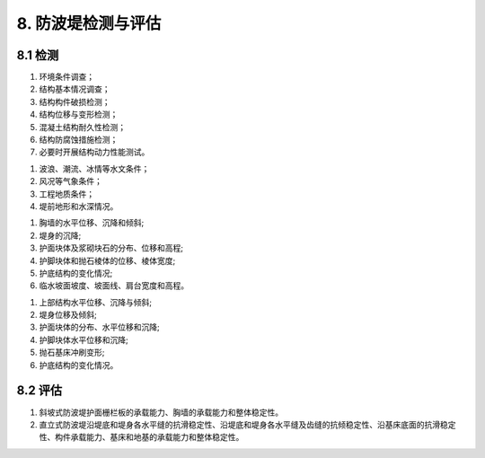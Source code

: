 .. _8. 防波堤检测与评估:


8. 防波堤检测与评估
===============================
8.1 检测
-------------------------------------
.. raw:: html
    
 <p><a href="#id8.1.1"> 8.1.1</a> <span id="id8.1.1">防波堤检测应包括下列内容：</span></p>
 
(1) 环境条件调查；
(2) 结构基本情况调查；
(3) 结构构件破损检测；
(4) 结构位移与变形检测；
(5) 混凝土结构耐久性检测；
(6) 结构防腐蚀措施检测；
(7) 必要时开展结构动力性能测试。
 
.. raw:: html

 <p><a href="#id8.1.2"> 8.1.2</a> <span id="id8.1.2">防波堤环境条件调查宜包括下列内容：</span></p>
 
(1) 波浪、潮流、冰情等水文条件；
(2) 风况等气象条件；
(3) 工程地质条件；
(4) 堤前地形和水深情况。
 
.. raw:: html

 <p><a href="#id8.1.3"> 8.1.3</a> <span id="id8.1.3">防波堤结构基本情况调查应满足第<a href="https://longyu8101.github.io/TEST/03.html#id3.0.2">3.0.2</a>条的规定。</span></p>
 <p><a href="#id8.1.4"> 8.1.4</a> <span id="id8.1.4">斜坡式防波堤结构构件破损的检测应包括胸墙和护面块体等重要结构构件的开裂、露石、露筋、冻融破损，以及缺失情况。</span></p>
 <p><a href="#id8.1.5"> 8.1.5</a> <span id="id8.1.5">直立式防波堤结构构件破损的检测应包括上部结构、堤身和护面块体等重要结构构件的开裂、露石、露筋、冻融破损，以及护面块体缺失情况。</span></p>
 <p><a href="#id8.1.6"> 8.1.6</a> <span id="id8.1.6"> 斜坡式防波堤结构位移与变形的检测应包括下列内容:</span></p>
 
(1) 胸墙的水平位移、沉降和倾斜;
(2) 堤身的沉降;
(3) 护面块体及浆砌块石的分布、位移和高程;
(4) 护脚块体和抛石棱体的位移、棱体宽度;
(5) 护底结构的变化情况;
(6) 临水坡面坡度、坡面线、肩台宽度和高程。

.. raw:: html

 <p><a href="#id8.1.7"> 8.1.7</a> <span id="id8.1.7">直立式防波堤位移与变形的检测应包括下列内容:</span></p>

(1) 上部结构水平位移、沉降与倾斜;
(2) 堤身位移及倾斜;
(3) 护面块体的分布、水平位移和沉降;
(4) 护脚块体水平位移和沉降;
(5) 抛石基床冲刷变形;
(6) 护底结构的变化情况。

.. raw:: html

 <p><a href="#id8.1.8"> 8.1.8</a> <span id="id8.1.8">防波堤混凝土结构耐久性检测应按第4章的有关规定执行。</span></p>
 <p><a href="#id8.1.9"> 8.1.9</a> <span id="id8.1.9">桩基透空式防波堤的检测可参照第7.4节的有关规定进行，半圆体型、沉箱墩透空式等其他结构型式的防波堤检测可参照第8.1.4条~第8.1.7条的规定进行。</span></p>
 <p><a href="#id8.1.10"> 8.1.10</a> <span id="id8.1.10">防波堤断面及冲淤变化检测方法应符合现行行业标准《水运工程测量规范》(JTS131)等的有关规定。</span></p>

8.2 评估
-------------------------------------
.. raw:: html

 <p><a href="#id8.2.1"> 8.2.1</a> <span id="id8.2.1">防波堤安全性、适用性和耐久性评估的确定应按第3.0.4条的规定执行。
 <p><a href="#id8.2.2"> 8.2.2</a> <span id="id8.2.2">防波堤安全性评估应按下列规定执行。</span></p>
 <p><a href="#id8.2.2.1"> 8.2.2.1</a> <span id="id8.2.2.1">安全性评估的复核验算应包括下列内容：</span></p>

(1) 斜坡式防波堤护面栅栏板的承载能力、胸墙的承载能力和整体稳定性。
(2) 直立式防波堤沿堤底和堤身各水平缝的抗滑稳定性、沿堤底和堤身各水平缝及齿缝的抗倾稳定性、沿基床底面的抗滑稳定性、构件承载能力、基床和地基的承载能力和整体稳定性。

.. raw:: html

 <p><a href="#id8.2.2.2"> 8.2.2.2</a> <span id="id8.2.2.2"> 复核验算的断面应按实际情况选择控制性断面，计算方法应符合现行行业标准《防波堤与护岸设计规范》(JTS 154)等的有关规定。</span></p>
 <p><a href="#id8.2.2.3"> 8.2.2.3</a> <span id="id8.2.2.3"> 防波堤安全性评估应符合<a href="#B8.2.2">表8.2.2</a>的规定，取最低一级作为该评估单元的安全性评估等级。</span></p>
 
 <style>
      #biaoge,td {
         border: 2px solid black;
         border-collapse: collapse;
         margin-bottom:5px;

      }
      th, td {
         padding-top: 5px;
         padding-bottom:5px;
         padding-left:5px;
         padding-right:5px;

      }
      #eqzs {
         border: 0px;
      }
     </style>

		<table id="biaoge" style="font-family:times new roman">

         <caption style="caption-side:top;text-align: center;color:black" ><b style="text-align:center"> <div id="B8.2.2">表8.2.2 防波堤安全性评估分级标准</b></caption>	

		    <tr>
		        <td align="center" colspan="3" rowspan="2">项目</td>
                <!-- <td></td> -->
                <!-- <td></td> -->
                <td align="center" colspan="4">等级</td>
		        <!-- <td></td> -->
                <!-- <td></td> -->
                <!-- <td></td> -->
		    </tr>

            <tr>
		        <!-- <td></td> -->
                <!-- <td></td> -->
                <!-- <td></td> -->
                <td align="center">A</td>
                <td align="center">B</td>
                <td  align="center">C</td>
                <td align="center">D</td>
		    </tr>


		   <tr>
           	<td width="40px"  align="center" rowspan="3"> 斜坡式</td>
		      <td align="center" colspan="2">栅栏般的承载能力</td>
		        <!-- <td></td> -->
               <td width="150px"  align="center" rowspan="2"><i>R</i><sub>d</sub>/(<i>γ</i><sub>0</sub><i>S</i><sub>d</sub>)≥1.00</td>
               <td width="150px"  align="center" rowspan="2">0.90≤<i>R</i><sub>d</sub>/(<i>γ</i><sub>0</sub><i>S</i><sub>d</sub>)< 1.00</td>
               <td width="150px"  align="center" rowspan="2">0.85≤<i>R</i><sub>d</sub>/(<i>γ</i><sub>0</sub><i>S</i><sub>d</sub>)< 0.90</td>
		         <td width="150px"  align="center" rowspan="2"><i>R</i><sub>d</sub>/(<i>γ</i><sub>0</sub><i>S</i><sub>d</sub>)< 0.85 </td>
         </tr>

         <tr>

		      <td  align="center" colspan="2">胸墙的承载能力</td>

		   </tr>


         <tr>

		      <td  align="center" colspan="2">整体稳定性</td>
		        <!-- <td></td> -->
               <td  align="center" ><i>R</i><sub>d</sub>/(<i>γ</i><sub>0</sub><i>S</i><sub>d</sub>)≥1.00</td>
               <td  align="center" >0.95≤<i>R</i><sub>d</sub>/(<i>γ</i><sub>0</sub><i>S</i><sub>d</sub>)< 1.00</td>
               <td  align="center" >0.90≤<i>R</i><sub>d</sub>/(<i>γ</i><sub>0</sub><i>S</i><sub>d</sub>)< 0.95</td>
		         <td  align="center" ><i>R</i><sub>d</sub>/(<i>γ</i><sub>0</sub><i>S</i><sub>d</sub>)< 0.90 </td>
		   </tr>


	       <tr>
           	  <td  width="40px" align="center" rowspan="4"> 直立式</td>
		      <td  align="center" colspan="2">抗倾稳定性</td>
		      <!-- <td></td> -->
              <td  align="center" ><i>R</i><sub>d</sub>/(<i>γ</i><sub>0</sub><i>S</i><sub>d</sub>)≥1.00</td>
              <td  align="center" >0.95≤<i>R</i><sub>d</sub>/(<i>γ</i><sub>0</sub><i>S</i><sub>d</sub>)< 1.00</td>
              <td  align="center" >0.90≤<i>R</i><sub>d</sub>/(<i>γ</i><sub>0</sub><i>S</i><sub>d</sub>)< 0.95</td>
		      <td  align="center" ><i>R</i><sub>d</sub>/(<i>γ</i><sub>0</sub><i>S</i><sub>d</sub>)< 0.90 </td>
         </tr>    

          <tr>
           	  <!-- <td></td> -->
		      <td  align="center" colspan="2">抗滑稳定性</td>
		      <!-- <td></td> -->
              <td  align="center" ><i>R</i><sub>d</sub>/(<i>γ</i><sub>0</sub><i>S</i><sub>d</sub>)≥1.00</td>
              <td  align="center" >0.95≤<i>R</i><sub>d</sub>/(<i>γ</i><sub>0</sub><i>S</i><sub>d</sub>)< 1.00</td>
              <td  align="center" >0.90≤<i>R</i><sub>d</sub>/(<i>γ</i><sub>0</sub><i>S</i><sub>d</sub>)< 0.95</td>
		      <td  align="center" ><i>R</i><sub>d</sub>/(<i>γ</i><sub>0</sub><i>S</i><sub>d</sub>)< 0.90 </td>
         </tr>

         <tr>
            	<!-- <td></td> -->

              <td  width="40px" align="center" rowspan="2"> 构件的承载能力</td>
		      <td  width="40px" align="center" rowspan="1" >上部<br/>结构</td>
               <td  align="center" ><i>R</i><sub>d</sub>/(<i>γ</i><sub>0</sub><i>S</i><sub>d</sub>)≥1.00</td>
               <td  align="center" >0.90≤<i>R</i><sub>d</sub>/(<i>γ</i><sub>0</sub><i>S</i><sub>d</sub>)< 1.00</td>
               <td  align="center" >0.85≤<i>R</i><sub>d</sub>/(<i>γ</i><sub>0</sub><i>S</i><sub>d</sub>)< 0.90</td>
		         <td  align="center" ><i>R</i><sub>d</sub>/(<i>γ</i><sub>0</sub><i>S</i><sub>d</sub>)< 0.85 </td>
		   </tr>

           <tr>
            	<!-- <td></td> -->
                <!-- <td></td> -->

		        <td width="60px" align="center" rowspan="1">沉箱、扶壁、方块、圆筒&emsp;</td>
		         <td  align="center" ><i>R</i><sub>d</sub>/(<i>γ</i><sub>0</sub><i>S</i><sub>d</sub>)≥1.00</td>
                 <td  align="center" >0.95≤<i>R</i><sub>d</sub>/(<i>γ</i><sub>0</sub><i>S</i><sub>d</sub>)< 1.00</td>
                 <td  align="center" >0.90≤<i>R</i><sub>d</sub>/(<i>γ</i><sub>0</sub><i>S</i><sub>d</sub>)< 0.95</td>
		         <td  align="center" ><i>R</i><sub>d</sub>/(<i>γ</i><sub>0</sub><i>S</i><sub>d</sub>)< 0.90 </td>
		   </tr>

           <tr>
              <td align="center" rowspan="2"> 直立式 </td>
              <td align="center" colspan="2"> 基床和地基承载能力</td>
              <!-- <td></td> -->
              <td  align="center" ><i>R</i><sub>d</sub>/(<i>γ</i><sub>0</sub><i>S</i><sub>d</sub>)≥1.00</td>
              <td  align="center" >0.95≤<i>R</i><sub>d</sub>/(<i>γ</i><sub>0</sub><i>S</i><sub>d</sub>)< 1.00</td>
              <td  align="center" >0.90≤<i>R</i><sub>d</sub>/(<i>γ</i><sub>0</sub><i>S</i><sub>d</sub>)< 0.95</td>
		      <td  align="center" ><i>R</i><sub>d</sub>/(<i>γ</i><sub>0</sub><i>S</i><sub>d</sub>)< 0.90 </td>

           </tr>

           <tr>
              <!-- <td></td> -->
              <td align="center" colspan="2"> 整体稳定性</td>
              <!-- <td></td> -->
              <td  align="center" ><i>R</i><sub>d</sub>/(<i>γ</i><sub>0</sub><i>S</i><sub>d</sub>)≥1.00</td>
              <td  align="center" >0.95≤<i>R</i><sub>d</sub>/(<i>γ</i><sub>0</sub><i>S</i><sub>d</sub>)< 1.00</td>
              <td  align="center" >0.90≤<i>R</i><sub>d</sub>/(<i>γ</i><sub>0</sub><i>S</i><sub>d</sub>)< 0.95</td>
		      <td  align="center" ><i>R</i><sub>d</sub>/(<i>γ</i><sub>0</sub><i>S</i><sub>d</sub>)< 0.90 </td>

           </tr>

     	 </table>

      <p><font size="2"> 注：1. <i>R</i><sub>d</sub><i>S</i><sub>d</sub>分别为结构构件的抗力和作用效应组合设计值；<br/>
      &emsp;&ensp;&nbsp; 2. <i>γ</i><sub>0</sub>为结构重要性系数，取值根据结构安全等级选取为；<br/>
      &emsp;&ensp;&nbsp;&emsp;&ensp;一级：<i>γ</i><sub>0</sub>=1.1，<br/>
      &emsp;&ensp;&nbsp;&emsp;&ensp;二级：<i>γ</i><sub>0</sub>=1.0，<br/>
      &emsp;&ensp;&nbsp;&emsp;&ensp;三级：除整体稳定性验算取<i>γ</i><sub>0</sub>=1.0外，其它验算项目均取<i>γ</i><sub>0</sub>=0.9；<br/>
      &emsp;&ensp;&nbsp; 3. 整体稳定性评定为B级的结构应及时采取措施。</font></p>
 

.. raw:: html

 <p><a href="#id8.2.3"> 8.2.3</a> <span id="id8.2.3"> 防波堤的适用性应根据检测结果按<a href="#B8.2.3">表8.2.3</a>的规定进行评估。</span></p>
 

   <style>
      #biaoge,td {
         border: 2px solid black;
         border-collapse: collapse;
         margin-bottom:5px;
        
      }
      th, td {
         padding-top: 5px;
         padding-bottom:5px;
         padding-left:5px;
         padding-right:5px;
         
      }
      #eqzs {
         border: 0px;
      }
     </style>

		<table id="biaoge" style="font-family:times new roman">

         <caption style="caption-side:top;text-align: center;color:black" ><b style="text-align:center"> <div id="B8.2.3">表8.2.3 防波堤适用性评估分级标准</b></caption>	
              
	        <tr>
                <td width="60px" align="center">等级</td>
                <td width="200px" align="center">A</td>
                <td width="200px" align="center">B</td>
                <td width="200px" align="center">C</td>
                <td width="200px" align="center">D</td>
		    </tr>
		   <tr>
		        <td  align="center">分级标准</td>
		        <td  align="center" >防波堤断面无变化或变化不大，对港内泊稳没影响</td>
                <td  align="center" >防波堤断面略有变化，对港内泊稳略有影响</td>
                <td  align="center" >防波堤断面变化较大，对港内泊稳影响较大</td>
		        <td  align="center" >防波堤断面变化很大，对港内泊稳影响很大 </td>
            </tr>
     	 </table>

:math:`\ `

.. raw:: html

    <p><a href="#id8.2.4"> 8.2.4</a> <span id="id8.2.4"> 防波堤混凝土结构耐久性评估应按第4章的有关规定执行。</span></p>
